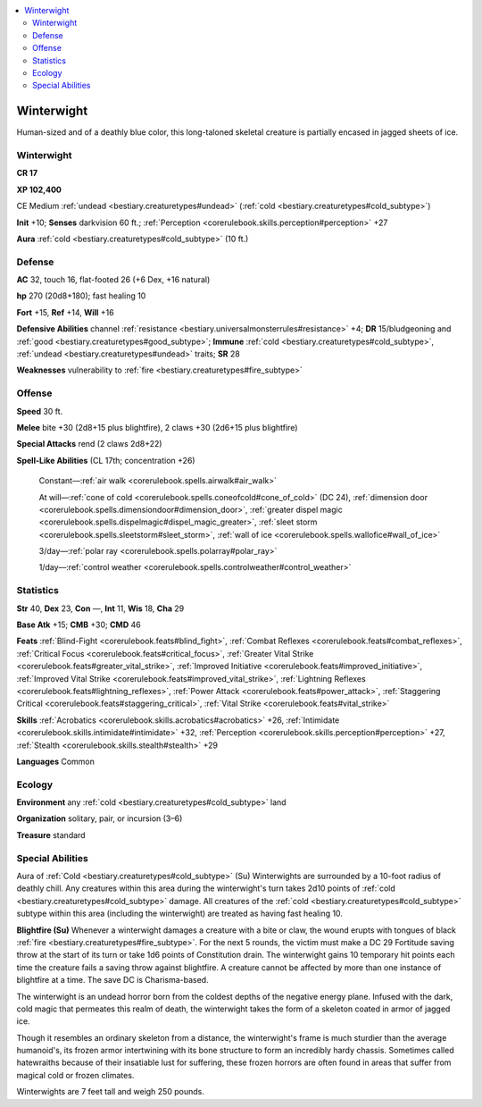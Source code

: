 
.. _`bestiary2.winterwight`:

.. contents:: \ 

.. _`bestiary2.winterwight#winterwight`:

Winterwight
************

Human-sized and of a deathly blue color, this long-taloned skeletal creature is partially encased in jagged sheets of ice.

Winterwight
============

**CR 17** 

\ **XP 102,400**

CE Medium :ref:`undead <bestiary.creaturetypes#undead>`\  (:ref:`cold <bestiary.creaturetypes#cold_subtype>`\ )

\ **Init**\  +10; \ **Senses**\  darkvision 60 ft.; :ref:`Perception <corerulebook.skills.perception#perception>`\  +27

\ **Aura**\  :ref:`cold <bestiary.creaturetypes#cold_subtype>`\  (10 ft.)

.. _`bestiary2.winterwight#defense`:

Defense
========

\ **AC**\  32, touch 16, flat-footed 26 (+6 Dex, +16 natural)

\ **hp**\  270 (20d8+180); fast healing 10

\ **Fort**\  +15, \ **Ref**\  +14, \ **Will**\  +16

\ **Defensive Abilities**\  channel :ref:`resistance <bestiary.universalmonsterrules#resistance>`\  +4; \ **DR**\  15/bludgeoning and :ref:`good <bestiary.creaturetypes#good_subtype>`\ ; \ **Immune**\  :ref:`cold <bestiary.creaturetypes#cold_subtype>`\ , :ref:`undead <bestiary.creaturetypes#undead>`\  traits; \ **SR**\  28

\ **Weaknesses**\  vulnerability to :ref:`fire <bestiary.creaturetypes#fire_subtype>`

.. _`bestiary2.winterwight#offense`:

Offense
========

\ **Speed**\  30 ft.

\ **Melee**\  bite +30 (2d8+15 plus blightfire), 2 claws +30 (2d6+15 plus blightfire)

\ **Special Attacks**\  rend (2 claws 2d8+22)

\ **Spell-Like Abilities**\  (CL 17th; concentration +26)

 Constant—:ref:`air walk <corerulebook.spells.airwalk#air_walk>`

 At will—:ref:`cone of cold <corerulebook.spells.coneofcold#cone_of_cold>`\  (DC 24), :ref:`dimension door <corerulebook.spells.dimensiondoor#dimension_door>`\ , :ref:`greater dispel magic <corerulebook.spells.dispelmagic#dispel_magic_greater>`\ , :ref:`sleet storm <corerulebook.spells.sleetstorm#sleet_storm>`\ , :ref:`wall of ice <corerulebook.spells.wallofice#wall_of_ice>`

 3/day—:ref:`polar ray <corerulebook.spells.polarray#polar_ray>`

 1/day—:ref:`control weather <corerulebook.spells.controlweather#control_weather>`

.. _`bestiary2.winterwight#statistics`:

Statistics
===========

\ **Str**\  40, \ **Dex**\  23, \ **Con**\  —, \ **Int**\  11, \ **Wis**\  18, \ **Cha**\  29

\ **Base Atk**\  +15; \ **CMB**\  +30; \ **CMD**\  46

\ **Feats**\  :ref:`Blind-Fight <corerulebook.feats#blind_fight>`\ , :ref:`Combat Reflexes <corerulebook.feats#combat_reflexes>`\ , :ref:`Critical Focus <corerulebook.feats#critical_focus>`\ , :ref:`Greater Vital Strike <corerulebook.feats#greater_vital_strike>`\ , :ref:`Improved Initiative <corerulebook.feats#improved_initiative>`\ , :ref:`Improved Vital Strike <corerulebook.feats#improved_vital_strike>`\ , :ref:`Lightning Reflexes <corerulebook.feats#lightning_reflexes>`\ , :ref:`Power Attack <corerulebook.feats#power_attack>`\ , :ref:`Staggering Critical <corerulebook.feats#staggering_critical>`\ , :ref:`Vital Strike <corerulebook.feats#vital_strike>`

\ **Skills**\  :ref:`Acrobatics <corerulebook.skills.acrobatics#acrobatics>`\  +26, :ref:`Intimidate <corerulebook.skills.intimidate#intimidate>`\  +32, :ref:`Perception <corerulebook.skills.perception#perception>`\  +27, :ref:`Stealth <corerulebook.skills.stealth#stealth>`\  +29

\ **Languages**\  Common

.. _`bestiary2.winterwight#ecology`:

Ecology
========

\ **Environment**\  any :ref:`cold <bestiary.creaturetypes#cold_subtype>`\  land

\ **Organization**\  solitary, pair, or incursion (3–6)

\ **Treasure**\  standard

.. _`bestiary2.winterwight#special_abilities`:

Special Abilities
==================

Aura of :ref:`Cold <bestiary.creaturetypes#cold_subtype>`\  (Su) Winterwights are surrounded by a 10-foot radius of deathly chill. Any creatures within this area during the winterwight's turn takes 2d10 points of :ref:`cold <bestiary.creaturetypes#cold_subtype>`\  damage. All creatures of the :ref:`cold <bestiary.creaturetypes#cold_subtype>`\  subtype within this area (including the winterwight) are treated as having fast healing 10.

\ **Blightfire (Su)**\  Whenever a winterwight damages a creature with a bite or claw, the wound erupts with tongues of black :ref:`fire <bestiary.creaturetypes#fire_subtype>`\ . For the next 5 rounds, the victim must make a DC 29 Fortitude saving throw at the start of its turn or take 1d6 points of Constitution drain. The winterwight gains 10 temporary hit points each time the creature fails a saving throw against blightfire. A creature cannot be affected by more than one instance of blightfire at a time. The save DC is Charisma-based.

The winterwight is an undead horror born from the coldest depths of the negative energy plane. Infused with the dark, cold magic that permeates this realm of death, the winterwight takes the form of a skeleton coated in armor of jagged ice.

Though it resembles an ordinary skeleton from a distance, the winterwight's frame is much sturdier than the average humanoid's, its frozen armor intertwining with its bone structure to form an incredibly hardy chassis. Sometimes called hatewraiths because of their insatiable lust for suffering, these frozen horrors are often found in areas that suffer from magical cold or frozen climates.

Winterwights are 7 feet tall and weigh 250 pounds.
